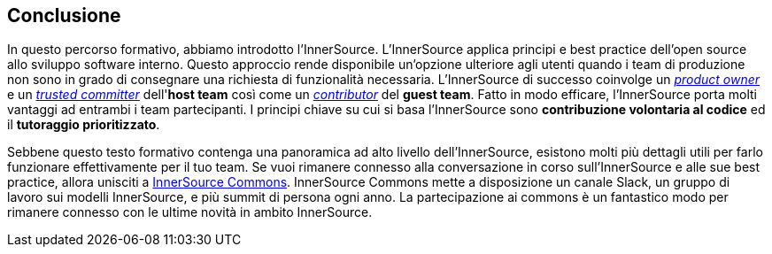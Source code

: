 == Conclusione

In questo percorso formativo, abbiamo introdotto l'InnerSource.
L'InnerSource applica principi e best practice dell'open source allo sviluppo software interno.
Questo approccio rende disponibile un'opzione ulteriore agli utenti quando i team di produzione non sono in grado di consegnare una richiesta di funzionalità necessaria.
L'InnerSource di successo coinvolge un https://innersourcecommons.org/learn/learning-path/product-owner/01[_product owner_] e un https://innersourcecommons.org/learn/learning-path/trusted-committer/01[_trusted committer_] dell'*host team* così come un https://innersourcecommons.org/learn/learning-path/contributor/01[_contributor_] del *guest team*.
Fatto in modo efficare, l'InnerSource porta molti vantaggi ad entrambi i team partecipanti.
I principi chiave su cui si basa l'InnerSource sono *contribuzione volontaria al codice* ed il *tutoraggio prioritizzato*.

Sebbene questo testo formativo contenga una panoramica ad alto livello dell'InnerSource, esistono molti più dettagli utili per farlo funzionare effettivamente per il tuo team.
Se vuoi rimanere connesso alla conversazione in corso sull'InnerSource e alle sue best practice, allora unisciti a http://innersourcecommons.org[InnerSource Commons].
InnerSource Commons mette a disposizione un canale Slack, un gruppo di lavoro sui modelli InnerSource, e più summit di persona ogni anno.
La partecipazione ai commons è un fantastico modo per rimanere connesso con le ultime novità in ambito InnerSource.